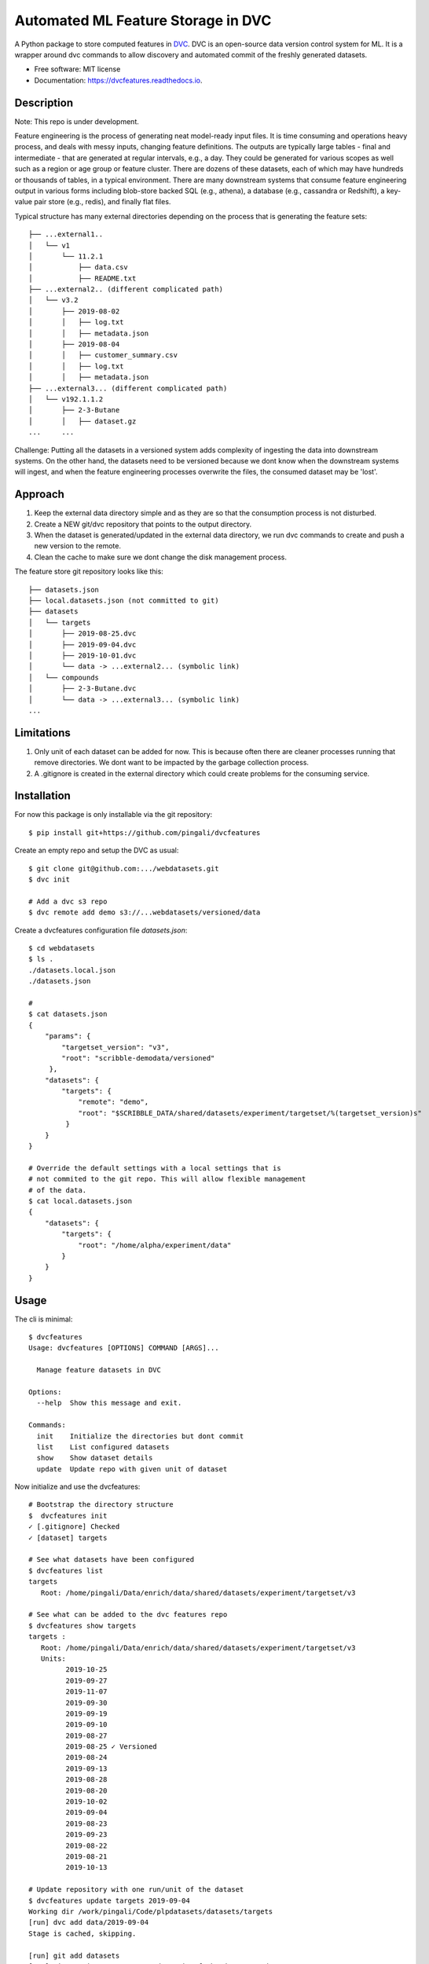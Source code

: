 ===================================
Automated ML Feature Storage in DVC
===================================


.. image:: https://img.shields.io/pypi/v/dvcfeatures.svg
        :target: https://pypi.python.org/pypi/dvcfeatures

.. image:: https://img.shields.io/travis/pingali/dvcfeatures.svg
        :target: https://travis-ci.org/pingali/dvcfeatures

.. image:: https://readthedocs.org/projects/dvcfeatures/badge/?version=latest
        :target: https://dvcfeatures.readthedocs.io/en/latest/?badge=latest
        :alt: Documentation Status


A Python package to store computed features in `DVC
<http://www.dvc.org/>`_.  DVC is an open-source data version control
system for ML. It is a wrapper around dvc commands to allow discovery
and automated commit of the freshly generated datasets.

* Free software: MIT license
* Documentation: https://dvcfeatures.readthedocs.io.

Description
-----------

Note: This repo is under development.

Feature engineering is the process of generating neat model-ready
input files. It is time consuming and operations heavy process, and
deals with messy inputs, changing feature definitions. The outputs are
typically large tables - final and intermediate - that are generated
at regular intervals, e.g., a day. They could be generated for various
scopes as well such as a region or age group or feature cluster. There
are dozens of these datasets, each of which may have hundreds or
thousands of tables, in a typical environment. There are many
downstream systems that consume feature engineering output in various
forms including blob-store backed SQL (e.g., athena), a database
(e.g., cassandra or Redshift), a key-value pair store (e.g., redis),
and finally flat files.

Typical structure has many external directories depending on the
process that is generating the feature sets::

    ├── ...external1..
    │   └── v1
    │       └── 11.2.1
    │           ├── data.csv
    │           ├── README.txt
    ├── ...external2.. (different complicated path)
    │   └── v3.2
    │       ├── 2019-08-02
    │       │   ├── log.txt
    │       │   ├── metadata.json
    │       ├── 2019-08-04
    │       │   ├── customer_summary.csv
    │       │   ├── log.txt
    │       │   ├── metadata.json
    ├── ...external3... (different complicated path)
    │   └── v192.1.1.2
    │       ├── 2-3-Butane
    │       │   ├── dataset.gz
    ...     ...
         

Challenge: Putting all the datasets in a versioned system adds
complexity of ingesting the data into downstream systems. On the other
hand, the datasets need to be versioned because we dont know when the
downstream systems will ingest, and when the feature engineering
processes overwrite the files, the consumed dataset may be 'lost'.

Approach
--------

1. Keep the external data directory simple and as they are so that the
   consumption process is not disturbed.
2. Create a NEW git/dvc repository that points to the output
   directory.
3. When the dataset is generated/updated in the external data
   directory, we run dvc commands to create and push a new version to
   the remote.
4. Clean the cache to make sure we dont change the disk management
   process.

The feature store git repository looks like this::
  
    ├── datasets.json
    ├── local.datasets.json (not committed to git)
    ├── datasets
    │   └── targets
    │       ├── 2019-08-25.dvc
    │       ├── 2019-09-04.dvc
    │       ├── 2019-10-01.dvc
    │       └── data -> ...external2... (symbolic link)
    │   └── compounds
    │       ├── 2-3-Butane.dvc
    │       └── data -> ...external3... (symbolic link)
    ...

Limitations
-----------

1. Only unit of each dataset can be added for now. This is because
   often there are cleaner processes running that remove
   directories. We dont want to be impacted by the garbage collection
   process. 
   
2. A .gitignore is created in the external directory which could
   create problems for the consuming service. 

Installation
------------

For now this package is only installable via the git repository::

    $ pip install git+https://github.com/pingali/dvcfeatures 

Create an empty repo and setup the DVC as usual::

    $ git clone git@github.com:.../webdatasets.git
    $ dvc init

    # Add a dvc s3 repo
    $ dvc remote add demo s3://...webdatasets/versioned/data

Create a dvcfeatures configuration file `datasets.json`::

    $ cd webdatasets
    $ ls .
    ./datasets.local.json
    ./datasets.json

    # 
    $ cat datasets.json
    {
        "params": {
            "targetset_version": "v3",
            "root": "scribble-demodata/versioned"
         },
        "datasets": {
            "targets": {
                "remote": "demo",
                "root": "$SCRIBBLE_DATA/shared/datasets/experiment/targetset/%(targetset_version)s"
             }
        }
    }

    # Override the default settings with a local settings that is
    # not commited to the git repo. This will allow flexible management
    # of the data.
    $ cat local.datasets.json
    {
        "datasets": {
            "targets": {
                "root": "/home/alpha/experiment/data"
            }
        }
    }
  

Usage
-----

The cli is minimal::
      
    $ dvcfeatures 
    Usage: dvcfeatures [OPTIONS] COMMAND [ARGS]...
    
      Manage feature datasets in DVC

    Options:
      --help  Show this message and exit.

    Commands:
      init    Initialize the directories but dont commit
      list    List configured datasets
      show    Show dataset details
      update  Update repo with given unit of dataset


Now initialize and use the dvcfeatures::

    # Bootstrap the directory structure
    $  dvcfeatures init
    ✓ [.gitignore] Checked
    ✓ [dataset] targets

    # See what datasets have been configured    
    $ dvcfeatures list
    targets
       Root: /home/pingali/Data/enrich/data/shared/datasets/experiment/targetset/v3

    # See what can be added to the dvc features repo
    $ dvcfeatures show targets
    targets :
       Root: /home/pingali/Data/enrich/data/shared/datasets/experiment/targetset/v3
       Units:
             2019-10-25
             2019-09-27
             2019-11-07
             2019-09-30
             2019-09-19
             2019-09-10
             2019-08-27
             2019-08-25 ✓ Versioned
             2019-08-24
             2019-09-13
             2019-08-28
             2019-08-20
             2019-10-02
             2019-09-04
             2019-08-23
             2019-09-23
             2019-08-22
             2019-08-21
             2019-10-13

    # Update repository with one run/unit of the dataset
    $ dvcfeatures update targets 2019-09-04 
    Working dir /work/pingali/Code/plpdatasets/datasets/targets
    [run] dvc add data/2019-09-04
    Stage is cached, skipping.
    
    [run] git add datasets
    [run] git commit -a -m Automated commit of the dataset update
    [master 0e15775] Automated commit of the dataset update
     1 file changed, 1 insertion(+), 1 deletion(-)
    
    [run] dvc push -r demo
    [run] git push origin
    To git@github.com:pingali/webdatasets.git
       f5e84de..0e15775  master -> master
    

Credits
-------

This package was created with Cookiecutter_ and the `audreyr/cookiecutter-pypackage`_ project template.

.. _Cookiecutter: https://github.com/audreyr/cookiecutter
.. _`audreyr/cookiecutter-pypackage`: https://github.com/audreyr/cookiecutter-pypackage

